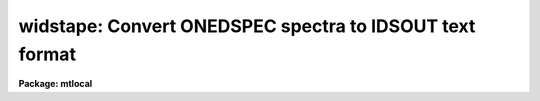 .. _widstape:

widstape: Convert ONEDSPEC spectra to IDSOUT text format
========================================================

**Package: mtlocal**

.. raw:: html

  </tr></table><p>
  <h3>Name</h3>
  <!-- BeginSection: 'NAME' -->
  <p>
  widstape -- Write a Cyber style IDSOUT tape
  </p>
  <!-- EndSection:   'NAME' -->
  <h3>Usage</h3>
  <!-- BeginSection: 'USAGE' -->
  <p>
  widstape idsout input records
  </p>
  <!-- EndSection:   'USAGE' -->
  <h3>Parameters</h3>
  <!-- BeginSection: 'PARAMETERS' -->
  <dl>
  <dt><b>idsout</b></dt>
  <!-- Sec='PARAMETERS' Level=0 Label='idsout' Line='idsout' -->
  <dd>The output file name to receive the card-image data. This may be a
  magtape specification (e.g. mta, mtb) or disk file name.
  </dd>
  </dl>
  <dl>
  <dt><b>input</b></dt>
  <!-- Sec='PARAMETERS' Level=0 Label='input' Line='input' -->
  <dd>The input root file name for the spectra to be written
  </dd>
  </dl>
  <dl>
  <dt><b>records</b></dt>
  <!-- Sec='PARAMETERS' Level=0 Label='records' Line='records' -->
  <dd>The record string to be appended to the root name to create the image
  names of the spectra to be written.
  </dd>
  </dl>
  <dl>
  <dt><b>new_tape = no</b></dt>
  <!-- Sec='PARAMETERS' Level=0 Label='new_tape' Line='new_tape = no' -->
  <dd>If set to yes, the tape is rewound and output begins at BOT. If no,
  output begins at EOT unless an explicit file specification is given
  as part of the magtape file name for parameter <tt>"idsout"</tt> (e.g. mta[2]).
  If idsout contains a file specification of [1], then writing begins
  at BOT regardless of the value for new_tape.
  </dd>
  </dl>
  <dl>
  <dt><b>block_size = 3200</b></dt>
  <!-- Sec='PARAMETERS' Level=0 Label='block_size' Line='block_size = 3200' -->
  <dd>The tape block size in bytes. This must be an integral factor of 80.
  </dd>
  </dl>
  <dl>
  <dt><b>ebcdic = no</b></dt>
  <!-- Sec='PARAMETERS' Level=0 Label='ebcdic' Line='ebcdic = no' -->
  <dd>The default character code is ASCII, but if this parameter is set to yes,
  the output character will be in EBCDIC.
  </dd>
  </dl>
  <!-- EndSection:   'PARAMETERS' -->
  <h3>Description</h3>
  <!-- BeginSection: 'DESCRIPTION' -->
  <p>
  The specified spectra are copied to the output file in a card-image format
  defined in the IPPS-IIDS/IRS Reduction Manual. Values from the extended
  image header are used to fill in the observational parameters.
  </p>
  <p>
  The basic format consists of 4 - 80 byte header cards, 128 data cards
  having 8 data elements per card in 1PE10.3 FORTRAN equivalent format,
  and a trailing blank card for a total of 133 cards. 
  Thus spectra up to 1024 points may be contained in the IDSOUT format. 
  The format is outlined below:
  </p>
  <pre>
   Line	Column	Type
      1	   1-5	Integer	  Record number within IDSOUT text file
  	  6-10	Integer	  Integration time
  	 11-25	Real	  Wavelength of first bin
  	 26-40	Real	  Dispersion
  	 41-45	Integer	  0 (Index of first pixel)
  	 46-50  Integer	  Line length - 1 (Index of last pixel)
  	 71-80	Integer	  UT time
      2	  1-10	Real	  Siderial time
  	 11-25	Real	  Right Ascension
  	 26-40	Real	  Declination
      3	 21-35	Real	  Hour Angle
  	 36-50	Real	  Air mass
  	 51-58	Integer	  UT date
  	 60-76	String	  Image title
  	 78-80	String	  END
      4	  1-64	String	  Record label
  	 78-80	String	  END
  5-132		Real	  1024 pixel values, 8 per line
    133			  Blank line
  </pre>
  <p>
  The data of type real are in exponent format; i.e FORTRAN <tt>'E'</tt> format (1.234e3).
  </p>
  <p>
  There are no special marks between spectral images, 
  and when multiple spectra are written with a single command, the first card
  of a subsequent spectrum may be within the same physical tape block
  as the last card of the previous spectrum. This assures that all tape
  blocks (except the very last one in the tape file) are all the same
  length.  A double end-of-mark is written after the last spectrum.
  </p>
  <!-- EndSection:   'DESCRIPTION' -->
  <h3>Examples</h3>
  <!-- BeginSection: 'EXAMPLES' -->
  <p>
  The following example writes an IDSOUT format tape starting at the
  beginning of the tape.
  </p>
  <p>
  	cl&gt; widstape mta nite1 1001-1200 new_tape+
  </p>
  <!-- EndSection:   'EXAMPLES' -->
  <h3>Time requirements: unix/vax 11/750</h3>
  <!-- BeginSection: 'TIME REQUIREMENTS: UNIX/VAX 11/750' -->
  <p>
  Each spectrum of 1024 points requires about 2 second.
  </p>
  <!-- EndSection:   'TIME REQUIREMENTS: UNIX/VAX 11/750' -->
  <h3>See also</h3>
  <!-- BeginSection: 'SEE ALSO' -->
  <p>
  rcardimage, ridsout
  </p>
  
  <!-- EndSection:    'SEE ALSO' -->
  
  <!-- Contents: 'NAME' 'USAGE' 'PARAMETERS' 'DESCRIPTION' 'EXAMPLES' 'TIME REQUIREMENTS: UNIX/VAX 11/750' 'SEE ALSO'  -->
  
